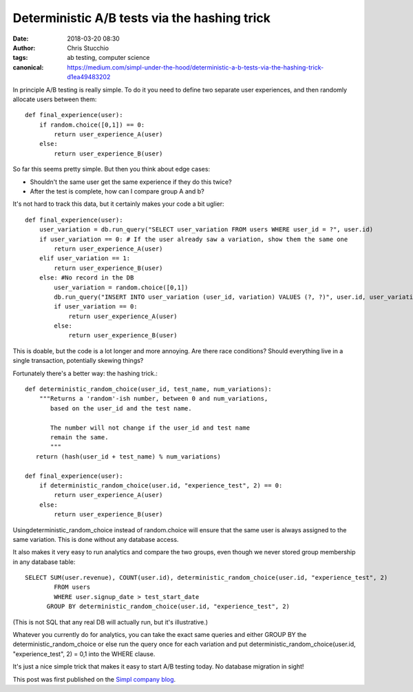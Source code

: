 Deterministic A/B tests via the hashing trick
#############################################
:date: 2018-03-20 08:30
:author: Chris Stucchio
:tags: ab testing, computer science
:canonical: https://medium.com/simpl-under-the-hood/deterministic-a-b-tests-via-the-hashing-trick-d1ea49483202

In principle A/B testing is really simple. To do it you need to define two separate user experiences, and then randomly allocate users between them::

    def final_experience(user):
        if random.choice([0,1]) == 0:
            return user_experience_A(user)
        else:
            return user_experience_B(user)

So far this seems pretty simple. But then you think about edge cases:

- Shouldn't the same user get the same experience if they do this twice?
- After the test is complete, how can I compare group A and b?

It's not hard to track this data, but it certainly makes your code a bit uglier::

    def final_experience(user):
        user_variation = db.run_query("SELECT user_variation FROM users WHERE user_id = ?", user.id)
        if user_variation == 0: # If the user already saw a variation, show them the same one
            return user_experience_A(user)
        elif user_variation == 1:
            return user_experience_B(user)
        else: #No record in the DB
            user_variation = random.choice([0,1])
            db.run_query("INSERT INTO user_variation (user_id, variation) VALUES (?, ?)", user.id, user_variation)
            if user_variation == 0:
                return user_experience_A(user)
            else:
                return user_experience_B(user)

This is doable, but the code is a lot longer and more annoying. Are there race conditions? Should everything live in a single transaction, potentially skewing things?

Fortunately there's a better way: the hashing trick.::

    def deterministic_random_choice(user_id, test_name, num_variations):
        """Returns a 'random'-ish number, between 0 and num_variations,
           based on the user_id and the test name.

           The number will not change if the user_id and test name
           remain the same.
           """
       return (hash(user_id + test_name) % num_variations)

    def final_experience(user):
        if deterministic_random_choice(user.id, "experience_test", 2) == 0:
            return user_experience_A(user)
        else:
            return user_experience_B(user)

Usingdeterministic_random_choice instead of random.choice will ensure that the same user is always assigned to the same variation. This is done without any database access.

It also makes it very easy to run analytics and compare the two groups, even though we never stored group membership in any database table::

    SELECT SUM(user.revenue), COUNT(user.id), deterministic_random_choice(user.id, "experience_test", 2)
            FROM users
            WHERE user.signup_date > test_start_date
          GROUP BY deterministic_random_choice(user.id, "experience_test", 2)

(This is not SQL that any real DB will actually run, but it's illustrative.)

Whatever you currently do for analytics, you can take the exact same queries and either GROUP BY the deterministic_random_choice or else run the query once for each variation and put deterministic_random_choice(user.id, "experience_test", 2) = 0,1 into the WHERE clause.

It's just a nice simple trick that makes it easy to start A/B testing today. No database migration in sight!

This post was first published on the `Simpl company blog <https://medium.com/simpl-under-the-hood/deterministic-a-b-tests-via-the-hashing-trick-d1ea49483202>`_.
